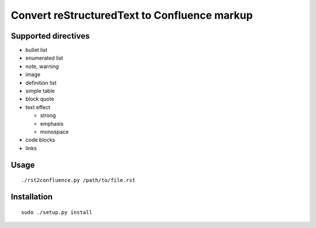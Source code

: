 =============================================
Convert reStructuredText to Confluence markup
=============================================

Supported directives
====================

- bullet list
- enumerated list
- note, warning
- image
- definition list
- simple table
- block quote
- text effect

  - strong
  - emphasis
  - monospace
- code blocks
- links


Usage
=====
::

    ./rst2confluence.py /path/to/file.rst

Installation
============
::

    sudo ./setup.py install
